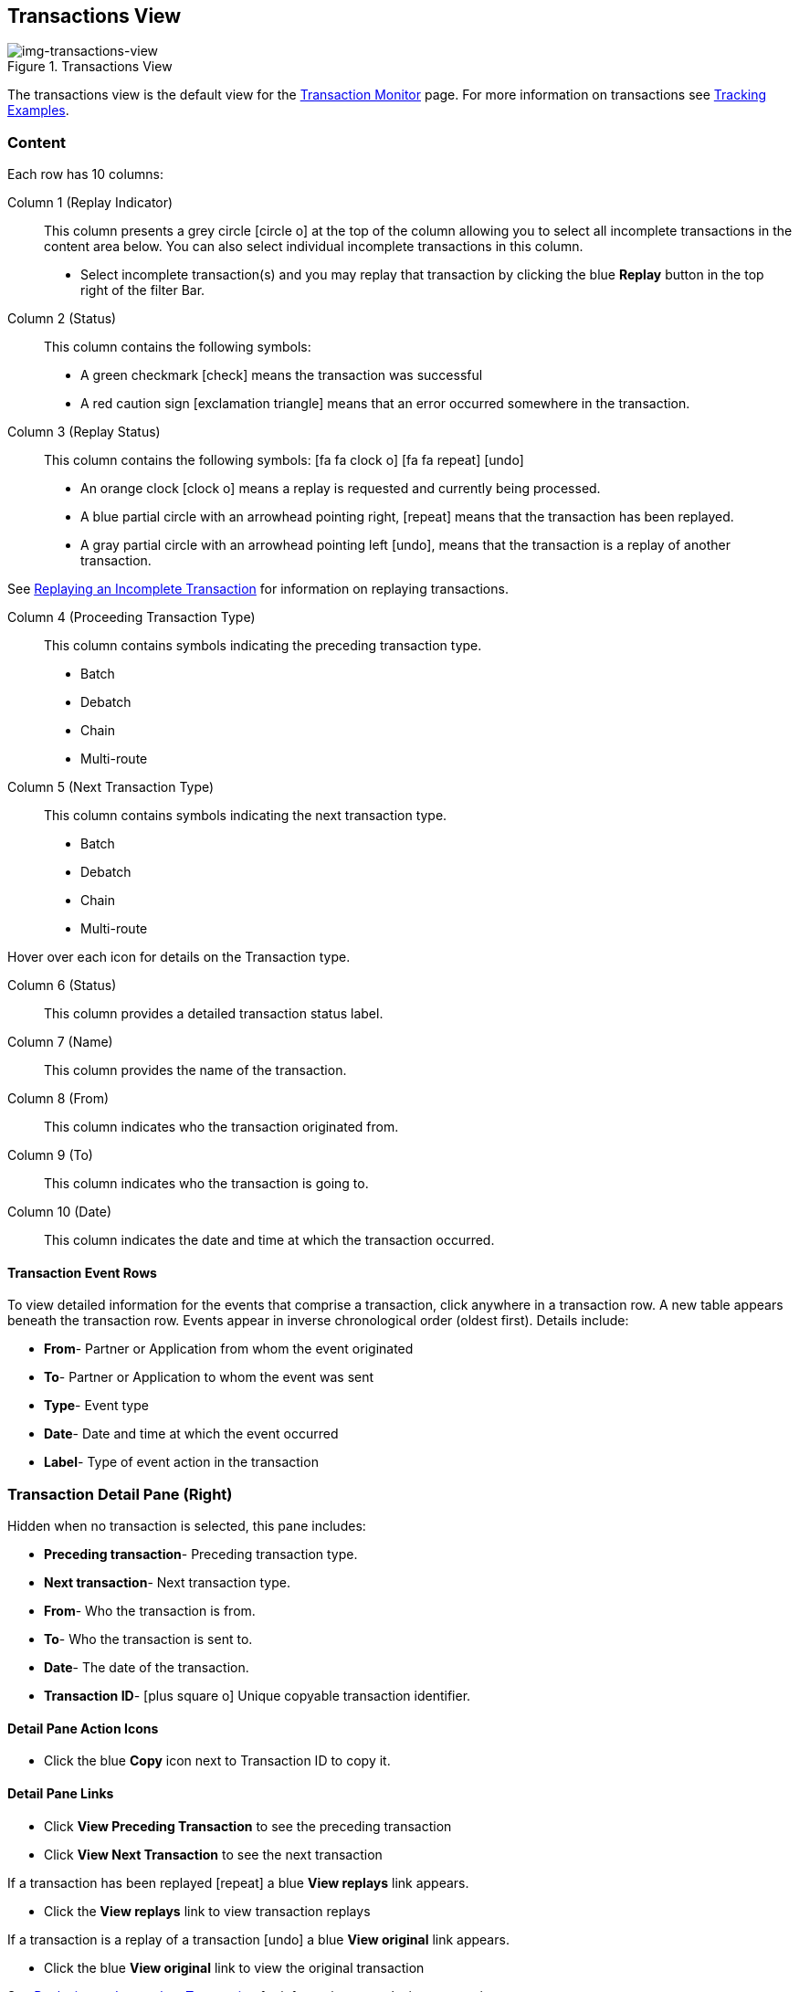 == Transactions View
[[img-transactions-view, Transactions View]]

image::transactions-view.png[img-transactions-view, title="Transactions View"]

The transactions view is the default view for the xref::transaction-monitoring.adoc[Transaction Monitor] page.
For more information on transactions see xref:tracking-examples.adoc#tracking-transactions[Tracking Examples].

=== Content
Each row has 10 columns:

Column 1 (Replay Indicator):: This column presents a grey circle icon:circle-o[] at the top of the column allowing you to select all incomplete transactions in the content area below. 
You can also select individual incomplete transactions in this column.

* Select incomplete transaction(s) and you may replay that transaction by clicking the blue [blue]#*Replay*# button in the top right of the filter Bar.

Column 2 (Status):: 
This column contains the following symbols:
* A green checkmark icon:check[role="green"] means the transaction was successful
* A red caution sign icon:exclamation-triangle[role="red"] means that an error occurred somewhere in the transaction.

Column 3 (Replay Status)::
This column contains the following symbols: icon:fa fa-clock-o[role="red"] icon:fa fa-repeat[role="blue"] icon:undo[]
* An orange clock icon:clock-o[role="red"] means a replay is requested and currently being processed.
* A blue partial circle with an arrowhead pointing right, icon:repeat[role="blue"] means that the transaction has been replayed.
* A gray partial circle with an arrowhead pointing left icon:undo[], means that the transaction is a replay of another transaction.

See xref:tracking-examples.adoc#Replaying-an-Incomplete-Transaction[Replaying an Incomplete Transaction] for information on replaying transactions.

Column 4 (Proceeding Transaction Type)::
This column contains symbols indicating the preceding transaction type.
* Batch
* Debatch
* Chain
* Multi-route

Column 5 (Next Transaction Type)::
This column contains symbols indicating the next transaction type.
* Batch
* Debatch
* Chain
* Multi-route

Hover over each icon for details on the Transaction type.

Column 6 (Status):: This column provides a detailed transaction status label.

Column 7 (Name):: This column provides the name of the transaction.

Column 8 (From):: This column indicates who the transaction originated from.

Column 9 (To):: This column indicates who the transaction is going to.

Column 10 (Date):: This column indicates the date and time at which the transaction occurred.

==== *Transaction Event Rows*

To view detailed information for the events that comprise a transaction, click anywhere in a transaction row. A new table appears beneath the transaction row. Events appear in inverse chronological order (oldest first). Details include:

* *From*- Partner or Application from whom the event originated
* *To*- Partner or Application to whom the event was sent
* *Type*- Event type
* *Date*- Date and time at which the event occurred
* *Label*- Type of event action in the transaction  

=== *Transaction Detail Pane (Right)*
Hidden when no transaction is selected, this pane includes:

* *Preceding transaction*- Preceding transaction type.
* *Next transaction*- Next transaction type.
* *From*- Who the transaction is from.
* *To*- Who the transaction is sent to.
* *Date*- The date of the transaction.
* *Transaction ID*- icon:plus-square-o[role="blue"] Unique copyable transaction identifier. 

==== *Detail Pane Action Icons*
* Click the blue *Copy* icon next to Transaction ID to copy it.

==== *Detail Pane Links*
* Click [blue]#*View Preceding Transaction*# to see the preceding transaction
* Click [blue]#*View Next Transaction*# to see the next transaction

If a transaction has been replayed icon:repeat[role="blue"] a blue [blue]#*View replays*# link appears.

* Click the [blue]#*View replays*# link to view transaction replays

If a transaction is a replay of a transaction icon:undo[] a blue [blue]#*View original*# link appears.

* Click the blue [blue]#*View original*# link to view the original transaction

See xref:tracking-examples.adoc#Replaying-an-Incomplete-Transaction[Replaying an Incomplete Transaction] for information on replaying transactions.

=== Filters

You can filter transactions based on:

Date of Transaction::
* Today
* Past 48 Hours
* 1 Week
* 1 Month
* Custom Range
** *From*: Select a date from the calendar; only transactions that occurred after that date will appear.
** *To*: Select a date from calendar; only transactions that occurred before that date will appear

View::
In the xref:central-pane-elements#View-Dropdown-List[View Dropdown List] filter by:

* Both
* Partners
* Applications

Relationship:: Filter by the application or partner between which the transaction occurs.
* Choose the Partner or Application from the dropdown menu.

Transaction ID:: Filter by individual Transaction ID.
* You can view replays of this Transaction ID by clicking [blue]#*View replays*# in the <<Transaction Detail Pane (Right)>>.


==== *Show all Transactions*
Click icon:trash-o[role="blue"] [blue]#*Reset Filters*# in the top right.

